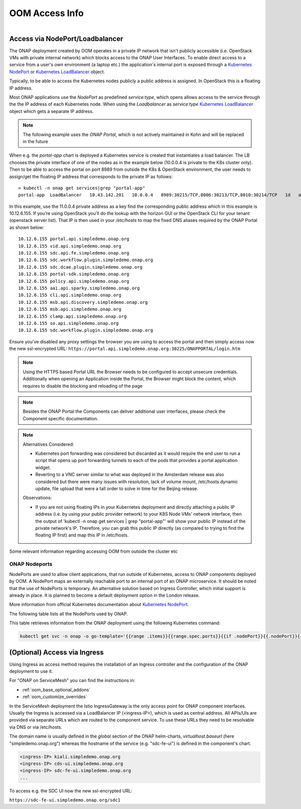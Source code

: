 .. This work is licensed under a Creative Commons Attribution 4.0
.. International License.
.. http://creativecommons.org/licenses/by/4.0
.. Copyright (C) 2022 Nordix Foundation

.. Links
.. _Kubernetes LoadBalancer: https://kubernetes.io/docs/concepts/services-networking/service/#loadbalancer
.. _Kubernetes NodePort: https://kubernetes.io/docs/concepts/services-networking/service/#type-nodeport

.. _oom_access_info_guide:

OOM Access Info
###############

.. figure:: ../../resources/images/oom_logo/oomLogoV2-medium.png
   :align: right

Access via NodePort/Loadbalancer
********************************

The ONAP deployment created by OOM operates in a private IP network that isn't
publicly accessible (i.e. OpenStack VMs with private internal network) which
blocks access to the ONAP User Interfaces.
To enable direct access to a service from a user's own environment (a laptop etc.)
the application's internal port is exposed through a `Kubernetes NodePort`_ or
`Kubernetes LoadBalancer`_ object.

Typically, to be able to access the Kubernetes nodes publicly a public address
is assigned. In OpenStack this is a floating IP address.

Most ONAP applications use the `NodePort` as predefined `service:type`,
which opens allows access to the service through the the IP address of each
Kubernetes node.
When using  the `Loadbalancer` as `service:type` `Kubernetes LoadBalancer`_ object
which gets a separate IP address.

.. note::
  The following example uses the `ONAP Portal`, which is not actively maintained
  in Kohn and will be replaced in the future

When e.g. the `portal-app` chart is deployed a Kubernetes service is created that
instantiates a load balancer.  The LB chooses the private interface of one of
the nodes as in the example below (10.0.0.4 is private to the K8s cluster only).
Then to be able to access the portal on port 8989 from outside the K8s &
OpenStack environment, the user needs to assign/get the floating IP address that
corresponds to the private IP as follows::

  > kubectl -n onap get services|grep "portal-app"
  portal-app  LoadBalancer   10.43.142.201   10.0.0.4   8989:30215/TCP,8006:30213/TCP,8010:30214/TCP   1d   app=portal-app,release=dev


In this example, use the 11.0.0.4 private address as a key find the
corresponding public address which in this example is 10.12.6.155. If you're
using OpenStack you'll do the lookup with the horizon GUI or the OpenStack CLI
for your tenant (openstack server list).  That IP is then used in your
`/etc/hosts` to map the fixed DNS aliases required by the ONAP Portal as shown
below::

  10.12.6.155 portal.api.simpledemo.onap.org
  10.12.6.155 vid.api.simpledemo.onap.org
  10.12.6.155 sdc.api.fe.simpledemo.onap.org
  10.12.6.155 sdc.workflow.plugin.simpledemo.onap.org
  10.12.6.155 sdc.dcae.plugin.simpledemo.onap.org
  10.12.6.155 portal-sdk.simpledemo.onap.org
  10.12.6.155 policy.api.simpledemo.onap.org
  10.12.6.155 aai.api.sparky.simpledemo.onap.org
  10.12.6.155 cli.api.simpledemo.onap.org
  10.12.6.155 msb.api.discovery.simpledemo.onap.org
  10.12.6.155 msb.api.simpledemo.onap.org
  10.12.6.155 clamp.api.simpledemo.onap.org
  10.12.6.155 so.api.simpledemo.onap.org
  10.12.6.155 sdc.workflow.plugin.simpledemo.onap.org

Ensure you've disabled any proxy settings the browser you are using to access
the portal and then simply access now the new ssl-encrypted URL:
``https://portal.api.simpledemo.onap.org:30225/ONAPPORTAL/login.htm``

.. note::
  Using the HTTPS based Portal URL the Browser needs to be configured to accept
  unsecure credentials.
  Additionally when opening an Application inside the Portal, the Browser
  might block the content, which requires to disable the blocking and reloading
  of the page

.. note::
  Besides the ONAP Portal the Components can deliver additional user interfaces,
  please check the Component specific documentation.

.. note::

   | Alternatives Considered:

   -  Kubernetes port forwarding was considered but discarded as it would
      require the end user to run a script that opens up port forwarding tunnels
      to each of the pods that provides a portal application widget.

   -  Reverting to a VNC server similar to what was deployed in the Amsterdam
      release was also considered but there were many issues with resolution,
      lack of volume mount, /etc/hosts dynamic update, file upload that were
      a tall order to solve in time for the Beijing release.

   Observations:

   -  If you are not using floating IPs in your Kubernetes deployment and
      directly attaching a public IP address (i.e. by using your public provider
      network) to your K8S Node VMs' network interface, then the output of
      'kubectl -n onap get services | grep "portal-app"'
      will show your public IP instead of the private network's IP. Therefore,
      you can grab this public IP directly (as compared to trying to find the
      floating IP first) and map this IP in /etc/hosts.

Some relevant information regarding accessing OOM from outside the cluster etc

ONAP Nodeports
==============

NodePorts are used to allow client applications, that run outside of
Kubernetes, access to ONAP components deployed by OOM.
A NodePort maps an externally reachable port to an internal port of an ONAP
microservice.
It should be noted that the use of NodePorts is temporary.
An alternative solution based on Ingress Controller, which initial support is
already in place. It is planned to become a default deployment option in the
London release.

More information from official Kubernetes documentation about
`Kubernetes NodePort`_.

The following table lists all the NodePorts used by ONAP.

.. csv-table:: NodePorts table
   :file: ../../resources/csv/nodeports.csv
   :widths: 20,20,20,20,20
   :header-rows: 1


This table retrieves information from the ONAP deployment using the following
Kubernetes command:

.. code-block:: bash

  kubectl get svc -n onap -o go-template='{{range .items}}{{range.spec.ports}}{{if .nodePort}}{{.nodePort}}{{.}}{{"\n"}}{{end}}{{end}}{{end}}'


(Optional) Access via Ingress
*****************************

Using Ingress as access method requires the installation of an Ingress
controller and the configuration of the ONAP deployment to use it.

For "ONAP on ServiceMesh" you can find the instructions in:

- :ref:`oom_base_optional_addons`
- :ref:`oom_customize_overrides`

In the ServiceMesh deployment the Istio IngressGateway is the only access point
for ONAP component interfaces.
Usually the Ingress is accessed via a LoadBalancer IP (<ingress-IP>),
which is used as central address.
All APIs/UIs are provided via separate URLs which are routed to the component service.
To use these URLs they need to be resolvable via DNS or via /etc/hosts.

The domain name is usually defined in the `global` section of the ONAP helm-charts,
`virtualhost.baseurl` (here "simpledemo.onap.org") whereas the hostname of
the service (e.g. "sdc-fe-ui") is defined in the component's chart.

.. code-block:: none

  <ingress-IP> kiali.simpledemo.onap.org
  <ingress-IP> cds-ui.simpledemo.onap.org
  <ingress-IP> sdc-fe-ui.simpledemo.onap.org
  ...

To access e.g. the SDC UI now the new ssl-encrypted URL:

``https://sdc-fe-ui.simpledemo.onap.org/sdc1``
